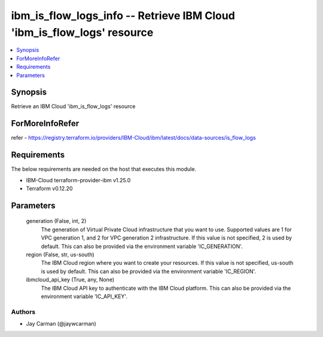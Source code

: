 
ibm_is_flow_logs_info -- Retrieve IBM Cloud 'ibm_is_flow_logs' resource
=======================================================================

.. contents::
   :local:
   :depth: 1


Synopsis
--------

Retrieve an IBM Cloud 'ibm_is_flow_logs' resource


ForMoreInfoRefer
----------------
refer - https://registry.terraform.io/providers/IBM-Cloud/ibm/latest/docs/data-sources/is_flow_logs

Requirements
------------
The below requirements are needed on the host that executes this module.

- IBM-Cloud terraform-provider-ibm v1.25.0
- Terraform v0.12.20



Parameters
----------

  generation (False, int, 2)
    The generation of Virtual Private Cloud infrastructure that you want to use. Supported values are 1 for VPC generation 1, and 2 for VPC generation 2 infrastructure. If this value is not specified, 2 is used by default. This can also be provided via the environment variable 'IC_GENERATION'.


  region (False, str, us-south)
    The IBM Cloud region where you want to create your resources. If this value is not specified, us-south is used by default. This can also be provided via the environment variable 'IC_REGION'.


  ibmcloud_api_key (True, any, None)
    The IBM Cloud API key to authenticate with the IBM Cloud platform. This can also be provided via the environment variable 'IC_API_KEY'.













Authors
~~~~~~~

- Jay Carman (@jaywcarman)

